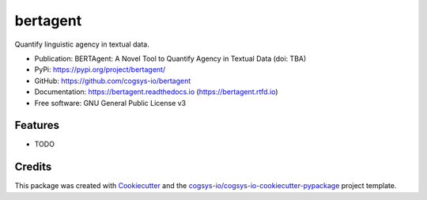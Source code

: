 =========
bertagent
=========

.. image:: https://img.shields.io/pypi/v/bertagent?version=latest
   :target: https://pypi.python.org/pypi/bertagent
   :alt: PyPI Version

.. image:: https://img.shields.io/github/actions/workflow/status/cogsys-io/bertagent/build-main.yml
   :alt: GitHub Workflow (Build Main) Status
   :target: https://github.com/cogsys-io/bertagent

.. image:: https://readthedocs.org/projects/bertagent/badge/?version=latest
   :target: https://bertagent.readthedocs.io/en/latest
   :alt: Documentation Status

.. image:: https://img.shields.io/pypi/l/bertagent?color=brightgreen
   :target: https://github.com/cogsys-io/bertagent/blob/master/LICENSE
   :alt: License


Quantify linguistic agency in textual data.

* Publication: BERTAgent: A Novel Tool to Quantify Agency in Textual Data (doi: TBA)
* PyPi: https://pypi.org/project/bertagent/
* GitHub: https://github.com/cogsys-io/bertagent
* Documentation: https://bertagent.readthedocs.io (https://bertagent.rtfd.io)
* Free software: GNU General Public License v3


Features
--------

* TODO

Credits
-------

This package was created with Cookiecutter_ and the `cogsys-io/cogsys-io-cookiecutter-pypackage`_ project template.

.. _Cookiecutter: https://github.com/cookiecutter/cookiecutter
.. _`cogsys-io/cogsys-io-cookiecutter-pypackage`: https://github.com/cogsys-io/cogsys-io-cookiecutter-pypackage
